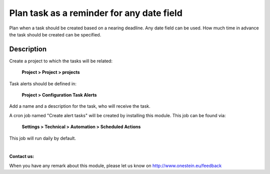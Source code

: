 Plan task as a reminder for any date field
==========================================
Plan when a task should be created based on a nearing deadline. Any date field can be used. How much time in
advance the task should be created can be specified.

Description
-----------
Create a project to which the tasks will be related:

	**Project > Project > projects**

Task alerts should be defined in:

	**Project > Configuration Task Alerts**

Add a name and a description for the task, who will receive the task.

A cron job named "Create alert tasks" will be created by installing this module. This job can be found via:

	**Settings > Technical > Automation > Scheduled Actions**

This job will run daily by default.

|

**Contact us:**

When you have any remark about this module, please let us know on http://www.onestein.eu/feedback